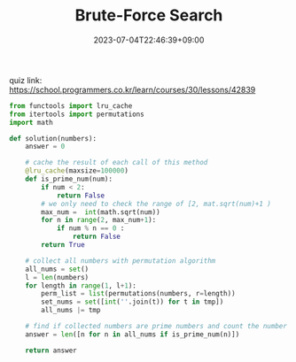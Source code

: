 #+TITLE: Brute-Force Search
#+DATE: 2023-07-04T22:46:39+09:00
#+PUBLISHDATE: 2023-07-04T22:46:39+09:00
#+CATEGORIES[]: Algorithm
#+DRAFT: true
#+TAGS[]: Algorithm
#+DESCRIPTION: Brute-force search quizs and solutions

quiz link: https://school.programmers.co.kr/learn/courses/30/lessons/42839

#+begin_src python :results output
from functools import lru_cache
from itertools import permutations
import math

def solution(numbers):
    answer = 0

    # cache the result of each call of this method
    @lru_cache(maxsize=100000)
    def is_prime_num(num):
        if num < 2:
            return False
        # we only need to check the range of [2, mat.sqrt(num)+1 )
        max_num =  int(math.sqrt(num))
        for n in range(2, max_num+1):
            if num % n == 0 :
                return False
        return True

    # collect all numbers with permutation algorithm
    all_nums = set()
    l = len(numbers)
    for length in range(1, l+1):
        perm_list = list(permutations(numbers, r=length))
        set_nums = set([int(''.join(t)) for t in tmp])
        all_nums |= tmp

    # find if collected numbers are prime numbers and count the number of them
    answer = len([n for n in all_nums if is_prime_num(n)])

    return answer

#+end_src

